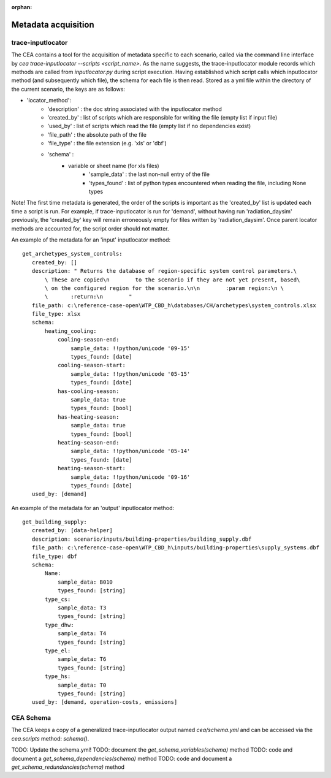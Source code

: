 :orphan:

Metadata acquisition
====================

trace-inputlocator
------------------
The CEA contains a tool for the acquisition of metadata specific to each scenario, called via the command line interface
by `cea trace-inputlocator --scripts <script_name>`. As the name suggests, the trace-inputlocator module records which methods are
called from `inputlocator.py` during script execution. Having established which script calls which inputlocator method (and subsequently which file),
the schema for each file is then read. Stored as a yml file within the directory of the current scenario, the keys are as follows:

- 'locator_method':
    - 'description' : the doc string associated with the inputlocator method
    - 'created_by' : list of scripts which are responsible for writing the file (empty list if input file)
    - 'used_by' : list of scripts which read the file (empty list if no dependencies exist)
    - 'file_path' : the absolute path of the file
    - 'file_type' : the file extension (e.g. 'xls' or 'dbf')
    - 'schema' :
        - variable or sheet name (for xls files)
            - 'sample_data' : the last non-null entry of the file
            - 'types_found' : list of python types encountered when reading the file, including None types

Note! The first time metadata is generated, the order of the scripts is important as the 'created_by' list is updated each time a script is run. For example,
if trace-inputlocator is run for 'demand', without having run 'radiation_daysim' previously, the 'created_by' key will remain
erroneously empty for files written by 'radiation_daysim'. Once parent locator methods are accounted for, the script order should not
matter.

An example of the metadata for an 'input' inputlocator method::

 get_archetypes_system_controls:
    created_by: []
    description: " Returns the database of region-specific system control parameters.\
        \ These are copied\n        to the scenario if they are not yet present, based\
        \ on the configured region for the scenario.\n\n        :param region:\n \
        \       :return:\n        "
    file_path: c:\reference-case-open\WTP_CBD_h\databases/CH/archetypes\system_controls.xlsx
    file_type: xlsx
    schema:
        heating_cooling:
            cooling-season-end:
                sample_data: !!python/unicode '09-15'
                types_found: [date]
            cooling-season-start:
                sample_data: !!python/unicode '05-15'
                types_found: [date]
            has-cooling-season:
                sample_data: true
                types_found: [bool]
            has-heating-season:
                sample_data: true
                types_found: [bool]
            heating-season-end:
                sample_data: !!python/unicode '05-14'
                types_found: [date]
            heating-season-start:
                sample_data: !!python/unicode '09-16'
                types_found: [date]
    used_by: [demand]

An example of the metadata for an 'output' inputlocator method::

 get_building_supply:
    created_by: [data-helper]
    description: scenario/inputs/building-properties/building_supply.dbf
    file_path: c:\reference-case-open\WTP_CBD_h\inputs/building-properties\supply_systems.dbf
    file_type: dbf
    schema:
        Name:
            sample_data: B010
            types_found: [string]
        type_cs:
            sample_data: T3
            types_found: [string]
        type_dhw:
            sample_data: T4
            types_found: [string]
        type_el:
            sample_data: T6
            types_found: [string]
        type_hs:
            sample_data: T0
            types_found: [string]
    used_by: [demand, operation-costs, emissions]

CEA Schema
----------
The CEA keeps a copy of a generalized trace-inputlocator output named `cea/schema.yml` and can be accessed
via the `cea.scripts` method: `schema()`.

TODO: Update the schema.yml!
TODO: document the `get_schema_variables(schema)` method
TODO: code and document a `get_schema_dependencies(schema)` method
TODO: code and document a `get_schema_redundancies(schema)` method